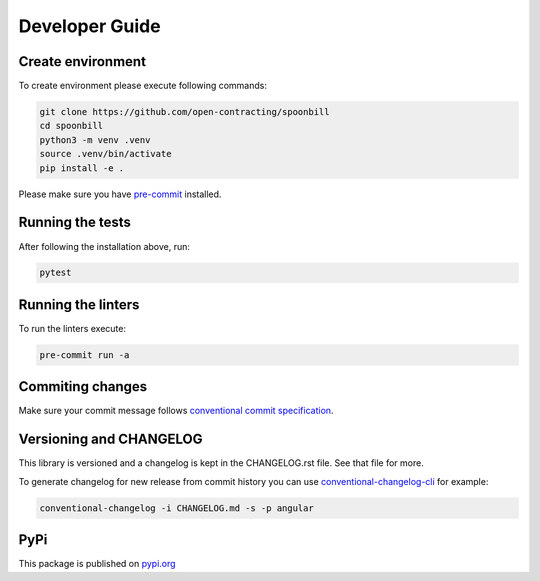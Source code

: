 ***************
Developer Guide
***************

Create environment
==================

To create environment please execute following commands:

.. code-block:: bash

    git clone https://github.com/open-contracting/spoonbill
    cd spoonbill
    python3 -m venv .venv
    source .venv/bin/activate
    pip install -e .

Please make sure you have `pre-commit <https://pre-commit.com/>`_ installed.

Running the tests
=================

After following the installation above, run:

.. code-block:: bash

    pytest

Running the linters
===================

To run the linters execute:

.. code-block:: bash

    pre-commit run -a

Commiting changes
=================

Make sure your commit message follows `conventional commit specification <https://www.conventionalcommits.org/en/v1.0.0/>`_.

Versioning and CHANGELOG
========================

This library is versioned and a changelog is kept in the CHANGELOG.rst file. See that file for more.

To generate changelog for new release from commit history you can use `conventional-changelog-cli <https://github.com/conventional-changelog/conventional-changelog/tree/master/packages/conventional-changelog-cli>`_ for example:

.. code-block:: bash

    conventional-changelog -i CHANGELOG.md -s -p angular

PyPi
====

This package is published on `pypi.org <https://pypi.org/project/spoonbill/>`_
